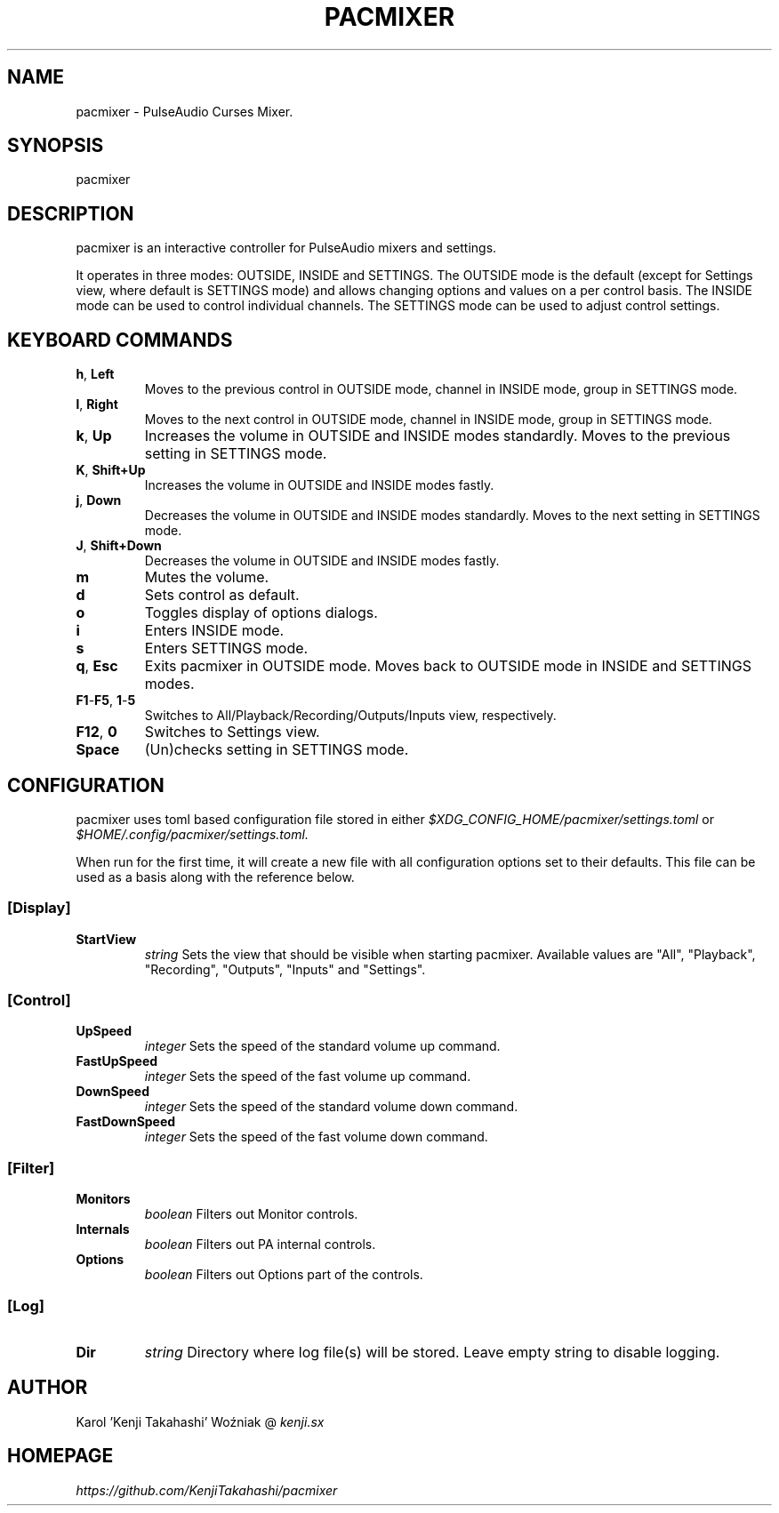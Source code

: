 .TH PACMIXER 1
.SH NAME
pacmixer \- PulseAudio Curses Mixer.
.SH SYNOPSIS
pacmixer
.SH DESCRIPTION
pacmixer is an interactive controller for PulseAudio mixers and settings.

It operates in three modes: OUTSIDE, INSIDE and SETTINGS. The OUTSIDE mode is the default (except for Settings view, where default is SETTINGS mode) and allows changing options and values on a per control basis. The INSIDE mode can be used to control individual channels. The SETTINGS mode can be used to adjust control settings.
.SH KEYBOARD COMMANDS
.TP
.BR h ", " Left
Moves to the previous control in OUTSIDE mode, channel in INSIDE mode, group in SETTINGS mode.
.TP
.BR l ", " Right
Moves to the next control in OUTSIDE mode, channel in INSIDE mode, group in SETTINGS mode.
.TP
.BR k ", " Up
Increases the volume in OUTSIDE and INSIDE modes standardly. Moves to the previous setting in SETTINGS mode.
.TP
.BR K ", " Shift+Up
Increases the volume in OUTSIDE and INSIDE modes fastly.
.TP
.BR j ", " Down
Decreases the volume in OUTSIDE and INSIDE modes standardly. Moves to the next setting in SETTINGS mode.
.TP
.BR J ", " Shift+Down
Decreases the volume in OUTSIDE and INSIDE modes fastly.
.TP
.B m
Mutes the volume.
.TP
.B d
Sets control as default.
.TP
.B o
Toggles display of options dialogs.
.TP
.B i
Enters INSIDE mode.
.TP
.B s
Enters SETTINGS mode.
.TP
.BR q ", " Esc
Exits pacmixer in OUTSIDE mode. Moves back to OUTSIDE mode in INSIDE and SETTINGS modes.
.TP
.BR F1 \- F5 ", " 1 \- 5
Switches to All/Playback/Recording/Outputs/Inputs view, respectively.
.TP
.BR F12 ", " 0
Switches to Settings view.
.TP
.B Space
(Un)checks setting in SETTINGS mode.
.SH CONFIGURATION
pacmixer uses toml based configuration file stored in either
.I $XDG_CONFIG_HOME/pacmixer/settings.toml
or
.I $HOME/.config/pacmixer/settings.toml.

When run for the first time, it will create a new file with all configuration options set to their defaults. This file can be used as a basis along with the reference below.
.SS [Display]
.TP
.B StartView
.I string
Sets the view that should be visible when starting pacmixer. Available values are "All", "Playback", "Recording", "Outputs", "Inputs" and "Settings".
.SS [Control]
.TP
.B UpSpeed
.I integer
Sets the speed of the standard volume up command.
.TP
.B FastUpSpeed
.I integer
Sets the speed of the fast volume up command.
.TP
.B DownSpeed
.I integer
Sets the speed of the standard volume down command.
.TP
.B FastDownSpeed
.I integer
Sets the speed of the fast volume down command.
.SS [Filter]
.TP
.B Monitors
.I boolean
Filters out Monitor controls.
.TP
.B Internals
.I boolean
Filters out PA internal controls.
.TP
.B Options
.I boolean
Filters out Options part of the controls.
.SS [Log]
.TP
.B Dir
.I string
Directory where log file(s) will be stored. Leave empty string to disable logging.
.SH AUTHOR
Karol 'Kenji Takahashi' Woźniak @
.I kenji.sx
.SH HOMEPAGE
.I https://github.com/KenjiTakahashi/pacmixer
